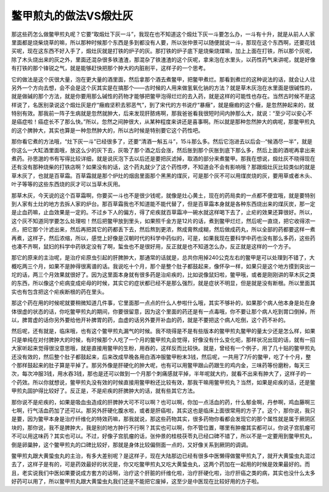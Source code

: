 鳖甲煎丸的做法VS煅灶灰
===========================

那这些药怎么做鳖甲煎丸呢？它要“取煅灶下灰一斗”，我现在也不知道这个煅灶下灰一斗要怎么办，一斗有十升，就是从前人人家里面都是烧柴烧草的嘛，所以那种时候那个东西是多到都没有人要，所以张仲景可以随便就说一斗，那现在这个东西啊，还要花钱买呢，现在这东西不好入手了，煅灶灰就是打铁的炉子的灰。那打铁的炉子底下是烧柴烧煤嘛，加上上面在打铁，所以那个灰呢，除了木头烧出来的灰之外，里面还混杂很多铁渣渣，那混杂了铁渣渣的这个灰呢，拿来泡在水里头，以药性药气来讲呢，就是好像有打铁的那个锋锐之气，就是能够赶快把那个肿大的内脏削平，这样子的一个思考。

它的做法是这个灰很大量，泡在更大量的酒里面，然后拿那个酒去煮鳖甲，把鳖甲煮烂。那看到煮烂的这种说法的话，就会让人往另外一个方向去想，会不会是这个灰其实是在搞那个——古时候的人用来做氢氧化钠的方法？就是草木灰泡在水里面是很碱性的，就是做碱的那个方法，就是你要用那么碱性的药物才能够把鳖甲泡得烂烂的去入药，就是这样的可能性也存在。当然古时候不是这样说了，名医别录说这个煅灶灰是疗“癥瘕坚积去邪恶气”，到了宋代的方书说疗“暴癥”，就是癥瘕的这个癥，是忽然肿起来的，就特别有效。那我前一阵子生病就是忽然就肿大，后来发现肝脓疡啊，那我爸爸看我很短时间内肿那么大，就说：“至少可以安心不是癌症啦！癌症长不了那么快。”所以，忽然之间肿很大，从某种程度来讲还是喜事啊。所以就是那种忽然肿大的病呢，那鳖甲煎丸的这个脾肿大，其实也算是一种忽然肿大的，所以古时候是特别要它这个药性吧。

那你看它煮的方法哦，“灶下灰一斗”已经很多了，还要“清酒一斛五斗”，15斗那么多。然后它泡进去以后会···“候酒尽一半”，就是你这么一大缸酒里面哦，放这么少的灰下去，灰吸了那个酒之后会涨，然后胀到那个灰胀到底下那么多，然后上面的酒呢再拿出来煮药。孙思邈的书有写得比较详细，就是说灰泡下去以后还是要把灰滤掉，取酒的部分来煮鳖甲。那我在想说，煅灶灰不晓得现在还有没有那种烧柴的打铁店啊？如果没有的话，这个药丸就少了这个药性啰，不知道会不会有影响哦？那跟煅灶灰比较类似的就是草木灰了，也就是百草霜。百草霜就是那个炉灶的烟囱里面那个黑黑的煤灰，可是那个灰不可以用煤炭烧的灰，要用草或者木头、叶子等等的这些东西烧的灰才可以当草木灰用。

那草木灰，今天说的这个百草霜啊，你要买一斗也不是很少钱呢，就像是灶心黄土，现在的药局卖的一点都不便宜哦，就是要特别到人家有土灶的地方去拆人家的炉台。那百草霜我也不知道能不能代替了，但是百草霜本身就是各种东西烧出来的煤灰炭，那一定是止血药嘛，止血效果是一定的。不过乡下人的偏方，得了疟疾就百草霜冲一碗水就这样喝下去了，止疟的效果还算很好。所以，这个灰不知道同学要怎么处理啦！然后把鳖甲放到里头，如果照千金方是12片的话，煮到鳖甲烂烂，然后呢一直烧，把它收得浓一点，把它那个汁滤出来，然后再把其它的药都丢下去，然后熬到更浓，熬成膏熬成糊，然后做成药丸，所以全部的药都要这样一煮再煮，这样子，然后浓缩，所以，感觉上好像是汉朝时代的科学中药似的，可是，如果我现在要科学中药也没有那么多药，这些药也凑不齐啊，鼠妇的科学中药铁定没有了啊，蜇虫也不是很好用，反正就是也不知道怎么办，反正就是这样的一个方子。

那它的原来的主治呢，是治疗疟原虫引起的肝脾肿大，那通常的话就是，总共你用掉240公克左右的鳖甲是可以处理到不错了，大概吃两三个月，如果不是肿得很离谱的话。我说吃十个月，那个是整个肚子都鼓起来，像怀孕一样，如果只是这个地方摸到突出一坨的话，两三个月效果就很好了。因为这里面本身就有很多药是治疟疾的，比如说像鼠妇啦，鳖甲哦，或者是刚刚讲的草木灰之类的东西，所以像这个疟病变成疟母的时候，其实它的症状都已经不是那么强烈，就是症状不明显，但是就是没有断根。所以里面其实也有包含把这个疟疾断根的药在里头。

那这个药在用的时候呢就要稍微知道几件事，它里面那一点点的什么人参啦什么哦，其实不够补的，如果那个病人他本身是处在身体很虚的状态的话，你吃鳖甲煎丸的期间，你要很留意，因为这个里面的药还是有一点毒哦，你不要让那个病人吃到胃口倒掉，所以，脾胃虚的话你另外要给他开补脾胃的药，血虚的话另外要开补血的药，就是不要把这个病人吃倒，这个药不补的。

然后呢，还有就是，临床哦，也有这个鳖甲煎丸漏气的时候。我不晓得是不是有些版本的鳖甲煎丸鳖甲的量太少还是怎么样，如果只是单纯在对付脾肿大的时候，有时候那个人吃了一个月的鳖甲煎丸会觉得，好像没有什么变化呃，那样状况出现的话，就有一招大家听起来觉得很没意思哦，就是直接用鳖甲的生粉，用吞的，这样反而比较快。就是，曾经有一个例子，用了几十贴的鳖甲煎丸还没有效的，然后整个肚子都鼓起来，后来改成早晚各用白酒冲服鳖甲粉末3钱，然后呢，一共用了7斤的鳖甲，吃了十个月，整个那样鼓起来的肚子算是平掉了。那另外像是肝硬化的肿大呢，也有可以用鳖甲跟山药跟生的鸡内金，三味药等份磨粉，每天三次，每次冲服3钱，用水吞3钱，那也是还可以做到一个月那个刺痛感就平掉，半年呢就大约，就看不出来有肿大了，这样子的一个药效。所以你就想说，鳖甲煎丸没有效的时候直接用鳖甲粉还比较有效，那我干嘛用鳖甲煎丸？当然，如果是疟疾的话，还是鳖甲煎丸固护得比较好了。反正是，不是疟疾的肝脾肿大的话，就有些其它方法。

那你说不是疟疾的，如果是吸血虫造成的肝脾肿大可不可以啊？也可以啊，你加一点活血的药，什么郁金啊，丹参啊，鸡血藤啊三七啊，行气活血药加了还可以。那另外肝硬化腹水啦，或者是肝癌啦，其实这也是临床上面很常用的方子了。这个，那你说，我只是要，因为鳖甲本身是治疗纤维化的特效药嘛，那我就说，那这些药物其实，很多药物你看都会发现它的那个属性就是属于厥阴区块的，那你说，我不是脾肿大，我是别的地方肿行不行啊？其实也可以啊，你不管位置，哪里有肿瘤其实都可以，你说子宫肌瘤可不可以用这味药？其实也可以。不过，好像子宫肌瘤的话，张仲景的桂枝茯苓丸已经口碑不错了，所以不是一定要用到鳖甲煎丸，倒是卵巢肿，这个鳖甲煎丸的口碑比较好，那就是身体比较偏侧面一点的，又好像关系到厥阴的调调。

鳖甲煎丸跟大黄蛰虫丸的主治，有多大差别呢？是这样子，现在大陆那边已经有很多中医懒得做鳖甲煎丸了，就开大黄蛰虫丸混过去了，这样子是有的，可是药效最好的状况是，你又吃鳖甲煎丸又吃大黄蛰虫丸，这两个药加在一起用的时候是效果最好的。而且，老实说我们中医如果要说成方套方的话啊，治疗这个肝脏的纤维化啦，治疗肝硬化啦，治疗肝癌之类的病，其实也没什么太多好药可以用了，所以鳖甲煎丸跟大黄蛰虫丸我们还是不能把它废掉，这至少是中医现在比较好用的方子啦。
